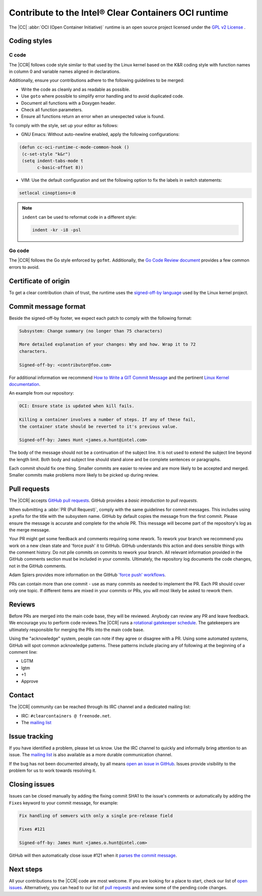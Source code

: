 .. _cc-contribution:

Contribute to the Intel® Clear Containers OCI runtime
#####################################################

The |CC| :abbr:`OCI (Open Container Initiative)` runtime is an open source
project licensed under the `GPL v2 License`_ .

Coding styles
=============

C code
------

The |CCR| follows code style similar to that used by the Linux kernel
based on the K&R coding style with function names in column 0 and variable
names aligned in declarations.

Additionally, ensure your contributions adhere to the following guidelines to
be merged:

* Write the code as cleanly and as readable as possible.
* Use ``goto`` where possible to simplify error handling and to avoid
  duplicated code.
* Document all functions with a Doxygen header.
* Check all function parameters.
* Ensure all functions return an error when an unexpected value is found.

To comply with the style, set up your editor as follows:

* GNU Emacs: Without auto-newline enabled, apply the following configurations:

.. code-block:: console

   (defun cc-oci-runtime-c-mode-common-hook ()
    (c-set-style "k&r")
    (setq indent-tabs-mode t
          c-basic-offset 8))

* VIM: Use the default configuration and set the following option to fix the
  labels in switch statements:

.. code-block:: console

   setlocal cinoptions=:0

.. note:: ``indent`` can be used to reformat code in a different style:

   .. code-block:: console

      indent -kr -i8 -psl

Go code
-------

The |CCR| follows the Go style enforced by ``gofmt``. Additionally, the
`Go Code Review document`_ provides a few common errors to avoid.

Certificate of origin
=====================

To get a clear contribution chain of trust, the runtime uses the
`signed-off-by language`_ used by the Linux kernel project.

Commit message format
=====================

Beside the signed-off-by footer, we expect each patch to comply with the
following format:

.. code-block:: console

   Subsystem: Change summary (no longer than 75 characters)

   More detailed explanation of your changes: Why and how. Wrap it to 72
   characters.

   Signed-off-by: <contributor@foo.com>

For additional information we recommend `How to Write a GIT Commit Message`_
and the pertinent `Linux Kernel documentation`_.

An example from our repository:

.. code-block:: console

   OCI: Ensure state is updated when kill fails.

   Killing a container involves a number of steps. If any of these fail,
   the container state should be reverted to it's previous value.

   Signed-off-by: James Hunt <james.o.hunt@intel.com>

The body of the message should not be a continuation of the subject line. It
is not used to extend the subject line beyond the length limit. Both body and
subject line should stand alone and be complete sentences or paragraphs.

Each commit should fix one thing. Smaller commits are easier to review and
are more likely to be accepted and merged. Smaller commits make problems more
likely to be picked up during review.

Pull requests
=============

The |CCR| accepts `GitHub pull requests`_. GitHub provides a
`basic introduction to pull requests`.

When submitting a :abbr:`PR (Pull Request)`, comply with the same guidelines
for commit messages. This includes using a prefix for the title with the
subsystem name. GitHub by default copies the message from the first commit.
Please ensure the message is accurate and complete for the whole PR. This
message will become part of the repository's log as the merge message.

Your PR might get some feedback and comments requiring some rework. To rework
your branch we recommend you work on a new clean state and 'force push' it to
GitHub. GitHub understands this action and does sensible things with the
comment history. Do not pile commits on commits to rework your branch. All
relevant information provided in the GitHub comments section must be included
in your commits. Ultimately, the repository log documents the code changes,
not in the GitHub comments.

Adam Spiers provides more information on the GitHub `'force push' workflows`_.

PRs can contain more than one commit - use as many commits as needed to
implement the PR. Each PR should cover only one topic. If different items are
mixed in your commits or PRs, you will most likely be asked to rework them.

Reviews
=======

Before PRs are merged into the main code base, they will be reviewed. Anybody
can review any PR and leave feedback. We encourage you to perform code
reviews.The |CCR| runs a `rotational gatekeeper schedule`_. The gatekeepers
are ultimately responsible for merging the PRs into the main code base.

Using the "acknowledge" system, people can note if they agree or disagree
with a PR. Using some automated systems, GitHub will spot common acknowledge
patterns. These patterns include placing any of following at the beginning of
a comment line:

* LGTM
* lgtm
* +1
* Approve

Contact
=======

The |CCR| community can be reached through its IRC channel
and a dedicated mailing list:

* IRC: ``#clearcontainers @ freenode.net``.
* The `mailing list`_

Issue tracking
==============

If you have identified a problem, please let us know. Use the IRC channel to
quickly and informally bring attention to an issue. The `mailing list`_
is also available as a more durable communication channel.

If the bug has not been documented already, by all means
`open an issue in GitHub`_. Issues provide visibility to the problem for us to
work towards resolving it.

Closing issues
==============

Issues can be closed manually by adding the fixing commit SHA1 to the issue's
comments or automatically by adding the ``Fixes`` keyword to your commit
message, for example:

.. code-block:: console

    Fix handling of semvers with only a single pre-release field

    Fixes #121

    Signed-off-by: James Hunt <james.o.hunt@intel.com>

GitHub will then automatically close issue #121 when it
`parses the commit message`_.

Next steps
==========

All your contributions to the |CCR| code are most welcome. If you are looking
for a place to start, check our list of `open issues`_. Alternatively, you
can head to our list of `pull requests`_ and review some of the pending code
changes.

.. _GPL v2 License:
   https://www.gnu.org/licenses/old-licenses/gpl-2.0.en.html

.. _Go Code Review document:
   https://GitHub.com/golang/go/wiki/CodeReviewComments

.. _signed-off-by language:
   https://01.org/community/signed-process

.. _How to Write a GIT Commit Message:
   http://chris.beams.io/posts/git-commit/

.. _Linux Kernel documentation:
   https://git.kernel.org/cgit/linux/kernel/git/torvalds/linux.git/tree/Documentation/SubmittingPatches

.. _GitHub pull requests:
   https://GitHub.com/01org/cc-oci-runtime/pulls

.. _basic introduction to pull requests:
   https://help.GitHub.com/articles/using-pull-requests/

.. _'force push' workflows:
   http://blog.adamspiers.org/2015/03/24/why-and-how-to-correctly-amend-GitHub-pull-requests/

.. _rotational gatekeeper schedule:
   https://GitHub.com/01org/cc-oci-runtime/wiki/GateKeeper-Schedule

.. _mailing list: https://lists.01.org/mailman/listinfo/cc-devel

.. _open an issue in GitHub:
   https://GitHub.com/01org/cc-oci-runtime/issues/new

.. _parses the commit message:
   https://help.GitHub.com/articles/closing-issues-via-commit-messages/

.. _open issues:
   https://github.com/01org/cc-oci-runtime/issues

.. _pull requests:
   https://github.com/01org/cc-oci-runtime/pulls
